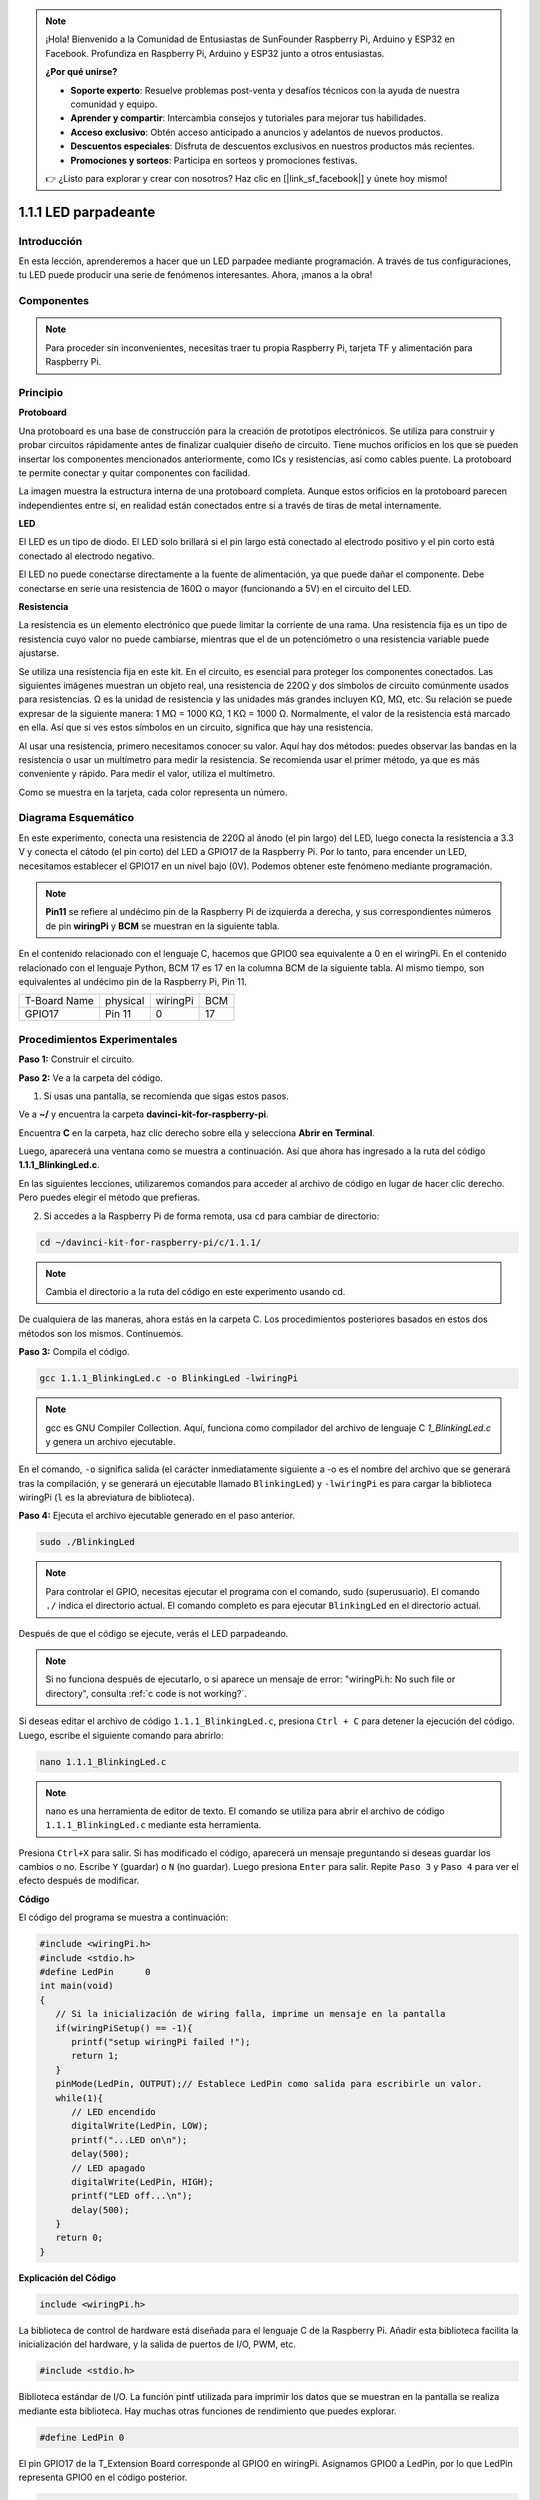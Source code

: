 .. note::

    ¡Hola! Bienvenido a la Comunidad de Entusiastas de SunFounder Raspberry Pi, Arduino y ESP32 en Facebook. Profundiza en Raspberry Pi, Arduino y ESP32 junto a otros entusiastas.

    **¿Por qué unirse?**

    - **Soporte experto**: Resuelve problemas post-venta y desafíos técnicos con la ayuda de nuestra comunidad y equipo.
    - **Aprender y compartir**: Intercambia consejos y tutoriales para mejorar tus habilidades.
    - **Acceso exclusivo**: Obtén acceso anticipado a anuncios y adelantos de nuevos productos.
    - **Descuentos especiales**: Disfruta de descuentos exclusivos en nuestros productos más recientes.
    - **Promociones y sorteos**: Participa en sorteos y promociones festivas.

    👉 ¿Listo para explorar y crear con nosotros? Haz clic en [|link_sf_facebook|] y únete hoy mismo!

1.1.1 LED parpadeante
=========================

Introducción
-----------------

En esta lección, aprenderemos a hacer que un LED parpadee mediante programación. 
A través de tus configuraciones, tu LED puede producir una serie de fenómenos 
interesantes. Ahora, ¡manos a la obra!

Componentes
------------------

.. image:: img/blinking_led_list.png
    :width: 800
    :align: center

.. note::
    Para proceder sin inconvenientes, necesitas traer tu propia
    Raspberry Pi, tarjeta TF y alimentación para Raspberry Pi.

Principio
-----------

**Protoboard**

Una protoboard es una base de construcción para la creación de prototipos 
electrónicos. Se utiliza para construir y probar circuitos rápidamente antes 
de finalizar cualquier diseño de circuito. Tiene muchos orificios en los que 
se pueden insertar los componentes mencionados anteriormente, como ICs y 
resistencias, así como cables puente. La protoboard te permite conectar y quitar 
componentes con facilidad.

La imagen muestra la estructura interna de una protoboard completa. Aunque estos 
orificios en la protoboard parecen independientes entre sí, en realidad están 
conectados entre sí a través de tiras de metal internamente.

.. image:: img/image41.png

**LED**

El LED es un tipo de diodo. El LED solo brillará si el pin largo está conectado 
al electrodo positivo y el pin corto está conectado al electrodo negativo.

.. |image42| image:: img/image42.png

.. |image43| image:: img/image43.png

|image42|\ |image43|

El LED no puede conectarse directamente a la fuente de alimentación, ya que puede 
dañar el componente. Debe conectarse en serie una resistencia de 160Ω o mayor 
(funcionando a 5V) en el circuito del LED.



**Resistencia**

La resistencia es un elemento electrónico que puede limitar la corriente de 
una rama. Una resistencia fija es un tipo de resistencia cuyo valor no puede 
cambiarse, mientras que el de un potenciómetro o una resistencia variable puede ajustarse.

Se utiliza una resistencia fija en este kit. En el circuito, es esencial para 
proteger los componentes conectados. Las siguientes imágenes muestran un objeto 
real, una resistencia de 220Ω y dos símbolos de circuito comúnmente usados para 
resistencias. Ω es la unidad de resistencia y las unidades más grandes incluyen 
KΩ, MΩ, etc. Su relación se puede expresar de la siguiente manera: 1 MΩ = 1000 KΩ, 
1 KΩ = 1000 Ω. Normalmente, el valor de la resistencia está marcado en ella. 
Así que si ves estos símbolos en un circuito, significa que hay una resistencia.

.. image:: img/image44.png

.. |image45| image:: img/image45.png

.. |image46| image:: img/image46.png

|image45|\ |image46|

Al usar una resistencia, primero necesitamos conocer su valor. Aquí hay dos 
métodos: puedes observar las bandas en la resistencia o usar un multímetro 
para medir la resistencia. Se recomienda usar el primer método, ya que es 
más conveniente y rápido. Para medir el valor, utiliza el multímetro.

Como se muestra en la tarjeta, cada color representa un número.

.. image:: img/image47.jpeg

Diagrama Esquemático
-------------------------

En este experimento, conecta una resistencia de 220Ω al ánodo (el pin largo) 
del LED, luego conecta la resistencia a 3.3 V y conecta el cátodo (el pin corto) 
del LED a GPIO17 de la Raspberry Pi. Por lo tanto, para encender un LED, 
necesitamos establecer el GPIO17 en un nivel bajo (0V). Podemos obtener este 
fenómeno mediante programación.

.. note::

    **Pin11** se refiere al undécimo pin de la Raspberry Pi de izquierda a derecha, y sus correspondientes números de pin **wiringPi** y **BCM** se muestran en la siguiente tabla.

En el contenido relacionado con el lenguaje C, hacemos que GPIO0 sea 
equivalente a 0 en el wiringPi. En el contenido relacionado con el 
lenguaje Python, BCM 17 es 17 en la columna BCM de la siguiente tabla. 
Al mismo tiempo, son equivalentes al undécimo pin de la Raspberry Pi, Pin 11.

============ ======== ======== ====
T-Board Name physical wiringPi BCM
GPIO17       Pin 11   0        17
============ ======== ======== ==== 

.. image:: img/image48.png
    :width: 800
    :align: center

Procedimientos Experimentales
---------------------------------

**Paso 1:** Construir el circuito.

.. image:: img/image49.png
    :width: 800
    :align: center

**Paso 2:** Ve a la carpeta del código.

1) Si usas una pantalla, se recomienda que sigas estos pasos.

Ve a **~/** y encuentra la carpeta 
**davinci-kit-for-raspberry-pi**.

Encuentra **C** en la carpeta, haz clic derecho sobre ella y selecciona **Abrir en Terminal**.

.. image:: img/image50.png
    :width: 800
    :align: center

Luego, aparecerá una ventana como se muestra a continuación. Así que ahora has ingresado a la ruta del código **1.1.1_BlinkingLed.c**.

.. image:: img/image51.png
    :width: 800
    :align: center

En las siguientes lecciones, utilizaremos comandos para acceder al archivo de 
código en lugar de hacer clic derecho. Pero puedes elegir el método que prefieras.

2) Si accedes a la Raspberry Pi de forma remota, usa ``cd`` para cambiar de directorio:

.. raw:: html

   <run></run>

.. code-block::

   cd ~/davinci-kit-for-raspberry-pi/c/1.1.1/

.. note::
    Cambia el directorio a la ruta del código en este experimento usando cd.

De cualquiera de las maneras, ahora estás en la carpeta C. Los procedimientos 
posteriores basados en estos dos métodos son los mismos. Continuemos.

**Paso 3:** Compila el código.

.. raw:: html

   <run></run>

.. code-block::

   gcc 1.1.1_BlinkingLed.c -o BlinkingLed -lwiringPi

.. note::
    gcc es GNU Compiler Collection. Aquí, funciona como
    compilador del archivo de lenguaje C *1_BlinkingLed.c* y genera un
    archivo ejecutable.

En el comando, ``-o`` significa salida (el carácter inmediatamente
siguiente a -o es el nombre del archivo que se generará tras la compilación, y se generará un ejecutable llamado ``BlinkingLed``) y ``-lwiringPi`` es para cargar
la biblioteca wiringPi (``l`` es la abreviatura de biblioteca).

**Paso 4:** Ejecuta el archivo ejecutable generado en el paso anterior.

.. raw:: html

   <run></run>

.. code-block::

   sudo ./BlinkingLed

.. note::

   Para controlar el GPIO, necesitas ejecutar el programa con el
   comando, sudo (superusuario). El comando ``./`` indica el directorio actual. 
   El comando completo es para ejecutar ``BlinkingLed`` en el
   directorio actual.

.. image:: img/image52.png
    :width: 800
    :align: center

Después de que el código se ejecute, verás el LED parpadeando.

.. note::

   Si no funciona después de ejecutarlo, o si aparece un mensaje de error: "wiringPi.h: No such file or directory", consulta :ref:`c code is not working?`.

Si deseas editar el archivo de código ``1.1.1_BlinkingLed.c``, presiona ``Ctrl + C`` 
para detener la ejecución del código. Luego, escribe el siguiente comando para abrirlo:

.. raw:: html

   <run></run>

.. code-block::

   nano 1.1.1_BlinkingLed.c

.. note::
    nano es una herramienta de editor de texto. El comando se utiliza para abrir el
    archivo de código ``1.1.1_BlinkingLed.c`` mediante esta herramienta.

Presiona ``Ctrl+X`` para salir. Si has modificado el código, aparecerá un
mensaje preguntando si deseas guardar los cambios o no. Escribe ``Y`` (guardar)
o ``N`` (no guardar). Luego presiona ``Enter`` para salir. Repite ``Paso 3``
y ``Paso 4`` para ver el efecto después de modificar.

.. image:: img/image53.png
    :width: 800
    :align: center

**Código**

El código del programa se muestra a continuación:

.. code-block:: c

   #include <wiringPi.h>  
   #include <stdio.h>
   #define LedPin      0
   int main(void)
   {
      // Si la inicialización de wiring falla, imprime un mensaje en la pantalla
      if(wiringPiSetup() == -1){
         printf("setup wiringPi failed !");
         return 1;
      }
      pinMode(LedPin, OUTPUT);// Establece LedPin como salida para escribirle un valor.
      while(1){
         // LED encendido
         digitalWrite(LedPin, LOW);
         printf("...LED on\n");
         delay(500);
         // LED apagado
         digitalWrite(LedPin, HIGH);
         printf("LED off...\n");
         delay(500);
      }
      return 0;
   }

**Explicación del Código**

.. code-block:: c

   include <wiringPi.h>

La biblioteca de control de hardware está diseñada para el lenguaje C de la 
Raspberry Pi. Añadir esta biblioteca facilita la inicialización del hardware,
y la salida de puertos de I/O, PWM, etc.

.. code-block:: c

   #include <stdio.h>

Biblioteca estándar de I/O. La función pintf utilizada para imprimir los datos 
que se muestran en la pantalla se realiza mediante esta biblioteca. Hay muchas 
otras funciones de rendimiento que puedes explorar.

.. code-block:: c

   #define LedPin 0

El pin GPIO17 de la T_Extension Board corresponde al GPIO0 en
wiringPi. Asignamos GPIO0 a LedPin, por lo que LedPin representa GPIO0 en el 
código posterior.

.. code-block:: c

    if(wiringPiSetup() == -1){
        printf("setup wiringPi failed !");
        return 1;

Esto inicializa wiringPi y asume que el programa que lo llama va a usar
el esquema de numeración de pines de wiringPi.

Esta función necesita ser llamada con privilegios de root.
Cuando la inicialización de wiring falla, imprime un mensaje en la pantalla. 
La función "return" se utiliza para salir de la función actual. Usar return 
en la función main() finalizará el programa.

.. code-block:: c

   pinMode(LedPin, OUTPUT);

Establece LedPin como salida para escribirle un valor.

.. code-block:: c

   digitalWrite(LedPin, LOW);

Establece GPIO0 en 0V (nivel bajo). Dado que el cátodo del LED está conectado a
GPIO0, el LED se encenderá si GPIO0 se establece en bajo. Por el contrario,
si GPIO0 se establece en alto, digitalWrite (LedPin, HIGH): el LED se apagará.

.. code-block:: c

   printf("...LED off\n");

La función printf es una función de la biblioteca estándar y su prototipo 
de función se encuentra en el archivo de encabezado "stdio.h". La forma 
general de la llamada es: printf(" cadena de control de formato ", columnas 
de salida). La cadena de control de formato se utiliza para especificar el 
formato de salida, que se divide en cadena de formato y cadena no formateada. 
La cadena de formato comienza con '%' seguido de caracteres de formato, como 
'%d' para la salida de enteros decimales. Las cadenas no formateadas se imprimen 
como prototipos. Lo que se usa aquí es una cadena no formateada, seguida de "\n", 
que es un carácter de nueva línea, representando un salto de línea automático 
después de imprimir una cadena.

.. code-block:: c

   delay(500);

Delay (500) mantiene el estado actual de HIGH o LOW durante 500ms.

Esta es una función que suspende el programa durante un periodo de tiempo. 
Y la velocidad del programa está determinada por nuestro hardware. Aquí 
encendemos
o apagamos el LED. Si no hay una función de delay, el programa ejecutará 
todo el código muy rápidamente y en un bucle continuo. Así que necesitamos 
la función de delay para ayudarnos a escribir y depurar el programa.

.. code-block:: c

   return 0;

Normalmente, se coloca al final de la función principal, indicando que la
función devuelve 0 al ejecutarse con éxito.
